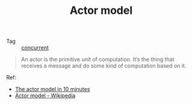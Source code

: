 :PROPERTIES:
:ID:       F3F2EF3F-BD00-48DE-AFD9-C60C2C741790
:END:
#+TITLE: Actor model

+ Tag :: [[id:C8E27275-38F1-4A3D-A69B-79EC526DB018][concurrent]]

#+begin_quote
An actor is the primitive unit of computation. It’s the thing that receives a message and do some kind of computation based on it.
#+end_quote

Ref:
+ [[https://www.brianstorti.com/the-actor-model/][The actor model in 10 minutes]]
+ [[https://en.wikipedia.org/wiki/Actor_model][Actor model - Wikipedia]]

